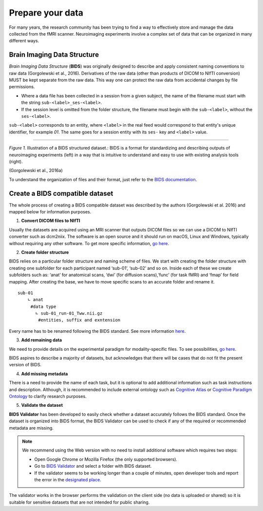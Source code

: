 *********************
Prepare your data
*********************

For many years, the research community has been trying to find a way to effectively store and manage the data collected from the fMRI scanner.  Neuroimaging experiments involve a complex set of data that can be organized in many different ways. 

Brain Imaging Data Structure
-----------------------------

*Brain Imaging Data Structure* (**BIDS**) was originally designed to describe and apply consistent naming conventions to raw data (Gorgolewski et al., 2016). Derivatives of the raw data (other than products of DICOM to NIfTI conversion) MUST be kept separate from the raw data. This way one can protect the raw data from accidental changes by file permissions. 

* Where a data file has been collected in a session from a given subject, the name of the filename must start with the string ``sub-<label>_ses-<label>``.

* If the session level is omitted from the folder structure, the filename must begin with the ``sub-<label>``, without the ``ses-<label>``.

``sub-<label>`` corresponds to an entity, where ``<label>`` in the real feed would correspond to that entity's unique identifier, for example *01*. The same goes for a session entity with its ``ses-`` key and ``<label>`` value.

.. image:: img/dataset_structure.webp
   :align: center
   :alt: Alternative text

--------------------------------------------

*Figure 1.* Illustration of a BIDS structured dataset.: BIDS is a format for standardizing and describing outputs of neuroimaging experiments (left) in a way that is intuitive to understand and easy to use with existing analysis tools (right). 

(Gorgolewski et al., 2016a)

To understand the organization of files and their format, just refer to the `BIDS documentation <https://bids-specification.readthedocs.io/en/stable/02-common-principles.html>`_.

Create a BIDS compatible dataset 
---------------------------------

The whole process of creating a BIDS compatible dataset was described by the authors (Gorgolewski et al. 2016) and mapped below for information purposes.

1. **Convert DICOM files to NIfTI**

.. image:: img/bidsyfing.png
   :scale: 40 %
   :align: center
   :alt: Alternative text

Usually the datasets are acquired using an MRI scanner that outputs DICOM files so we can use a DICOM to NIfTI converter such as dcm2niix. The software is an open source and it should run on macOS, Linux and Windows, typically without requiring any other software. To get more specific information, `go here <https://github.com/rordenlab/dcm2niix>`_.

2. **Create folder structure**

BIDS relies on a particular folder structure and naming scheme of files. We start with creating the folder structure with creating one subfolder for each participant named ‘sub-01’, ‘sub-02’ and so on. Inside each of these we create subfolders such as: ‘anat’ for anatomical scans, ‘dwi’ (for diffusion scans),‘func’ (for task fMRI) and ‘fmap’ for field mapping. After creating the base, we have to move specific scans to an accurate folder and rename it.

::

    sub-01
        ∟ anat 
         #data type
           ∟ sub-01_run-01_Tww.nii.gz
            #entities, suffix and exntension

Every name has to be renamed following the BIDS standard. See more information `here <https://github.com/bids-standard/bids-starter-kit/wiki/The-BIDS-folder-hierarchy>`_.

3. **Add remaining data**

We need to provide details on the experimental paradigm for modality-specific files. To see possibilities, `go here <https://bids-specification.readthedocs.io/en/stable/04-modality-specific-files/01-magnetic-resonance-imaging-data.html>`__.

BIDS aspires to describe a majority of datasets, but acknowledges that there will be cases that do not fit the present version of BIDS. 

4. **Add missing metadata**

There is a need to provide the name of each task, but it is optional to add additional information such as task instructions and description. Although, it is recommended to include external ontology such as `Cognitive Atlas <https://www.cognitiveatlas.org/>`_ or `Cognitive Paradigm Ontology <http://www.cogpo.org/>`_ to clarify research purposes.  

5. **Validate the dataset**

**BIDS Validator** has been developed to easily check whether a dataset accurately follows the BIDS standard. Once the dataset is organized into BIDS format, the BIDS Validator can be used to check if any of the required or recommended metadata are missing.

.. note:: We recommend using the Web version with no need to install additional software which requires two steps:

    * Open Google Chrome or Mozilla Firefox (the only supported browsers).

    * Go to `BIDS Validator <https://bids-standard.github.io/bids-validator/>`_ and select a folder with BIDS dataset.

    * If the validator seems to be working longer than a couple of minutes, open developer tools and report the error in the `designated place <https://github.com/bids-standard/bids-validator/issues>`_.

The validator works in the browser performs the validation on the client side (no data is uploaded or shared) so it is suitable for sensitive datasets that are not intended for public sharing. 
